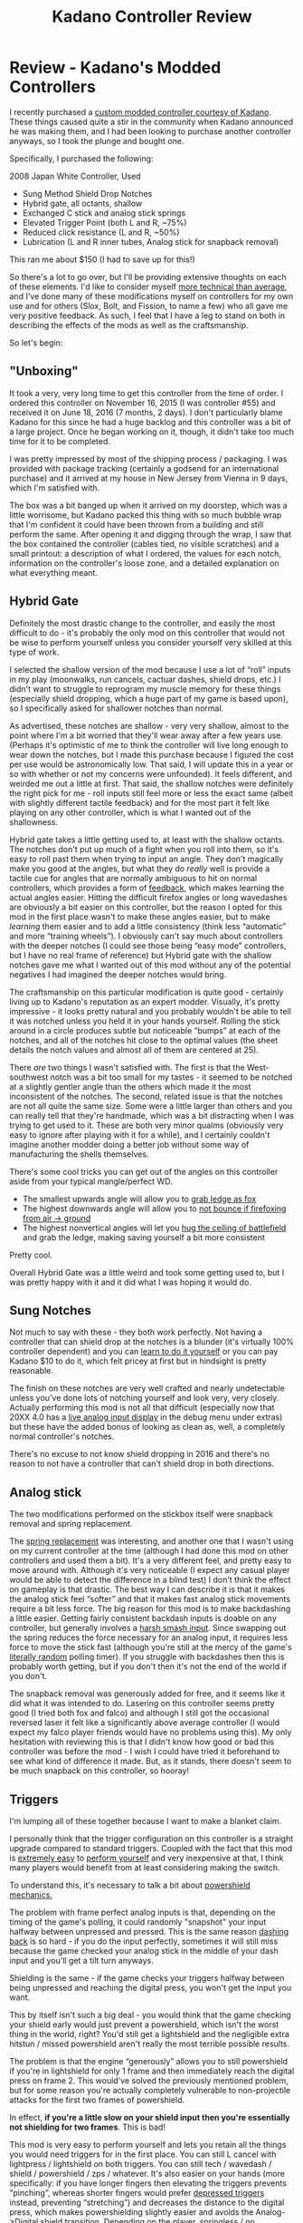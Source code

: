 #+TITLE: Kadano Controller Review
* Review - Kadano's Modded Controllers
   :PROPERTIES:
   :CUSTOM_ID: review---kadanos-modded-controllers
   :END:

I recently purchased a
[[http://smashboards.com/threads/kadanos-controller-mods-consistent-shield-drops-hybrid-gate-more-list-with-details-and-prices.421137/][custom
modded controller courtesy of Kadano]]. These things caused quite a stir
in the community when Kadano announced he was making them, and I had
been looking to purchase another controller anyways, so I took the
plunge and bought one.

Specifically, I purchased the following:

2008 Japan White Controller, Used

-  Sung Method Shield Drop Notches
-  Hybrid gate, all octants, shallow
-  Exchanged C stick and analog stick springs
-  Elevated Trigger Point (both L and R, ~75%)
-  Reduced click resistance (L and R, ~50%)
-  Lubrication (L and R inner tubes, Analog stick for snapback removal)

[[../images/kadano/controller.png]]

This ran me about $150 (I had to save up for this!)

So there's a lot to go over, but I'll be providing extensive thoughts on
each of these elements. I'd like to consider myself
[[https://gfycat.com/UnsteadyCriminalAmericanbobtail][more technical
than average]], and I've done many of these modifications myself on
controllers for my own use and for others (Slox, Bolt, and Fission, to
name a few) who all gave me very positive feedback. As such, I feel that
I have a leg to stand on both in describing the effects of the mods as
well as the craftsmanship.

So let's begin:

** "Unboxing"
    :PROPERTIES:
    :CUSTOM_ID: unboxing
    :END:

It took a very, very long time to get this controller from the time of
order. I ordered this controller on November 16, 2015 (I was controller
#55) and received it on June 18, 2016 (7 months, 2 days). I don't
particularly blame Kadano for this since he had a huge backlog and this
controller was a bit of a large project. Once he began working on it,
though, it didn't take too much time for it to be completed.

I was pretty impressed by most of the shipping process / packaging. I
was provided with package tracking (certainly a godsend for an
international purchase) and it arrived at my house in New Jersey from
Vienna in 9 days, which I'm satisfied with.

The box was a bit banged up when it arrived on my doorstep, which was a
little worrisome, but Kadano packed this thing with so much bubble wrap
that I'm confident it could have been thrown from a building and still
perform the same. After opening it and digging through the wrap, I saw
that the box contained the controller (cables tied, no visible
scratches) and a small printout: a description of what I ordered, the
values for each notch, information on the controller's loose zone, and a
detailed explanation on what everything meant.

[[../images/kadano/infosheet.png]]

** Hybrid Gate
    :PROPERTIES:
    :CUSTOM_ID: hybrid-gate
    :END:

Definitely the most drastic change to the controller, and easily the
most difficult to do - it's probably the only mod on this controller
that would not be wise to perform yourself unless you consider yourself
very skilled at this type of work.

[[../images/kadano/hybridgate.png]]

I selected the shallow version of the mod because I use a lot of “roll”
inputs in my play (moonwalks, run cancels, cactuar dashes, shield drops,
etc.) I didn't want to struggle to reprogram my muscle memory for these
things (especially shield dropping, which a huge part of my game is
based upon), so I specifically asked for shallower notches than normal.

As advertised, these notches are shallow - very very shallow, almost to
the point where I'm a bit worried that they'll wear away after a few
years use. (Perhaps it's optimistic of me to think the controller will
live long enough to wear down the notches, but I made this purchase
because I figured the cost per use would be astronomically low. That
said, I will update this in a year or so with whether or not my concerns
were unfounded). It feels different, and weirded me out a little at
first. That said, the shallow notches were definitely the right pick for
me - roll inputs still feel more or less the exact same (albeit with
slightly different tactile feedback) and for the most part it felt like
playing on any other controller, which is what I wanted out of the
shallowness.

Hybrid gate takes a little getting used to, at least with the shallow
octants. The notches don't put up much of a fight when you roll into
them, so it's easy to roll past them when trying to input an angle. They
don't magically make you good at the angles, but what they do /really/
well is provide a tactile cue for angles that are normally ambiguous to
hit on normal controllers, which provides a form of
[[https://en.wikipedia.org/wiki/Motor_control][feedback]], which makes
learning the actual angles easier. Hitting the difficult firefox angles
or long wavedashes are obviously a bit easier on this controller, but
the reason I opted for this mod in the first place wasn't to make these
angles easier, but to make /learning/ them easier and to add a little
consistency (think less “automatic” and more “training wheels”). I
obviously can't say much about controllers with the deeper notches (I
could see those being “easy mode” controllers, but I have no real frame
of reference) but Hybrid gate with the shallow notches gave me what I
wanted out of this mod without any of the potential negatives I had
imagined the deeper notches would bring.

The craftsmanship on this particular modification is quite good -
certainly living up to Kadano's reputation as an expert modder.
Visually, it's pretty impressive - it looks pretty natural and you
probably wouldn't be able to tell it was notched unless you held it in
your hands yourself. Rolling the stick around in a circle produces
subtle but noticeable “bumps” at each of the notches, and all of the
notches hit close to the optimal values (the sheet details
the notch values and almost all of them are centered at 25).

There /are/ two things I wasn't satisfied with. The first is that the
West-southwest notch was a bit too small for my tastes - it seemed to be
notched at a slightly gentler angle than the others which made it the
most inconsistent of the notches. The second, related issue is that the
notches are not all quite the same size. Some were a little larger than
others and you can really tell that they're handmade, which was a bit
distracting when I was trying to get used to it. These are both very
minor qualms (obviously very easy to ignore after playing with it for a
while), and I certainly couldn't imagine another modder doing a better
job without some way of manufacturing the shells themselves.

[[../images/kadano/smallnotch.png]]

There's some cool tricks you can get out of the angles on this
controller aside from your typical mangle/perfect WD.

-  The smallest upwards angle will allow you to
   [[https://gfycat.com/GentleIdolizedFinwhale][grab ledge as fox]]
-  The highest downwards angle will allow you to
   [[https://gfycat.com/ImportantFavoriteBarbet][not bounce if
   firefoxing from air -> ground]]
-  The highest nonvertical angles will let you
   [[https://gfycat.com/HospitableEllipticalFirecrest][hug the ceiling
   of battlefield]] and grab the ledge, making saving yourself a bit
   more consistent

Pretty cool.

Overall Hybrid Gate was a little weird and took some getting used to,
but I was pretty happy with it and it did what I was hoping it would do.

** Sung Notches
    :PROPERTIES:
    :CUSTOM_ID: sung-notches
    :END:

Not much to say with these - they both work perfectly. Not having a
controller that can shield drop at the notches is a blunder (it's
virtually 100% controller dependent) and you can
[[https://www.youtube.com/watch?v=VUq17FNSucw][learn to do it yourself]]
or you can pay Kadano $10 to do it, which felt pricey at first but in
hindsight is pretty reasonable.

The finish on these notches are very well crafted and nearly
undetectable unless you've done lots of notching yourself and look very,
very closely. Actually performing this mod is not all that difficult
(especially now that 20XX 4.0 has a
[[https://s3.amazonaws.com/planetbanatt.net/images/kadano/liveinputs.png?X-Amz-Date=20160623T220200Z&X-Amz-Expires=300&X-Amz-Algorithm=AWS4-HMAC-SHA256&X-Amz-Signature=110508747df5423fef3bb8c8176cad8205043a0ff183c11cb4ca37123f146757&X-Amz-Credential=ASIAJRA3FBJOFEM5PF5Q/20160623/us-east-1/s3/aws4_request&X-Amz-SignedHeaders=Host&x-amz-security-token=FQoDYXdzEGcaDOKNGymctLeveA9d1CLHAUfNqjkL0ayVlDt7t8eN5xEmapk9siWysz23OhB8pSLinKeZFNw5CxoaV2hshZ9XeTWUqfzXNmHPyUwGgIS/GpemybchVgX9oqC/ZCwnKe3W8uvI9RDQu%2Bu/uSe2bTKPpxloDL0tl2CNrZsbRtxKPdMn9B896QrPF9VW3U1hkaRLHF2WPXB078/H9sN/a8ysBOiSUWiMBwYGC%2B4RpRTISVmR5kEa6hgTm6vzSW2XOP2sgK%2B1WMRHLkpugoVzDg4pAfFLmRrgJKEow7ixuwU%3D][live
analog input display]] in the debug menu under extras) but these have
the added bonus of looking as clean as, well, a completely normal
controller's notches.

There's no excuse to not know shield dropping in 2016 and there's no
reason to not have a controller that can't shield drop in both
directions.

** Analog stick
    :PROPERTIES:
    :CUSTOM_ID: analog-stick
    :END:

The two modifications performed on the stickbox itself were snapback
removal and spring replacement.

The
[[http://smashboards.com/threads/technical-knowledge-compilation-gamecubes-controllers-tvs-recording.335040/][spring
replacement]] was interesting, and another one that I wasn't using on my
current controller at the time (although I had done this mod on other
controllers and used them a bit). It's a very different feel, and pretty
easy to move around with. Although it's very noticeable (I expect any
casual player would be able to detect the difference in a blind test) I
don't think the effect on gameplay is that drastic. The best way I can
describe it is that it makes the analog stick feel “softer” and that it
makes fast analog stick movements require a bit less force. The big
reason for this mod is to make backdashing a little easier. Getting
fairly consistent backdash inputs is doable on any controller, but
generally involves a
[[http://www.meleeitonme.com/back-dashes-smash-turns/#inserted5592][harsh
smash input]]. Since swapping out the spring reduces the force necessary
for an analog input, it requires less force to move the stick fast
(although you're still at the mercy of the game's
[[https://www.youtube.com/watch?v=x2hu5ZEuzcc][literally random]]
polling timer). If you struggle with backdashes then this is probably
worth getting, but if you don't then it's not the end of the world if
you don't.

The snapback removal was generously added for free, and it seems like it
did what it was intended to do. Lasering on this controller seems pretty
good (I tried both fox and falco) and although I still got the
occasional reversed laser it felt like a significantly above average
controller (I would expect my falco player friends would have no
problems using this). My only hesitation with reviewing this is that I
didn't know how good or bad this controller was before the mod - I wish
I could have tried it beforehand to see what kind of difference it made.
But, as it stands, there doesn't seem to be much snapback on this
controller, so hooray!

<<triggers>>
** Triggers
    :PROPERTIES:
    :CUSTOM_ID: triggers
    :END:

I'm lumping all of these together because I want to make a blanket
claim.

[[../images/kadano/triggerd.png]]

I personally think that the trigger configuration on this controller is
a straight upgrade compared to standard triggers. Coupled with the fact
that this mod is
[[http://smashboards.com/threads/technical-knowledge-compilation-gamecubes-controllers-tvs-recording.335040/page-5#post-19964088][extremely
easy]] to
[[http://smashboards.com/threads/technical-knowledge-compilation-gamecubes-controllers-tvs-recording.335040/page-6#post-20524561][perform
yourself]] and very inexpensive at that, I think many players would
benefit from at least considering making the switch.

To understand this, it's necessary to talk a bit about
[[http://smashboards.com/threads/official-ask-anyone-frame-things-thread.313889/page-17#post-18512581][powershield
mechanics.]]

The problem with frame perfect analog inputs is that, depending on the
timing of the game's polling, it could randomly "snapshot" your input
halfway between unpressed and pressed. This is the same reason
[[http://www.meleeitonme.com/back-dashes-smash-turns/][dashing back]] is
so hard - if you do the input perfectly, sometimes it will still miss
because the game checked your analog stick in the middle of your dash
input and you'll get a tilt turn anyways.

Shielding is the same - if the game checks your triggers halfway between
being unpressed and reaching the digital press, you won't get the input
you want.

This by itself isn't such a big deal - you would think that the game
checking your shield early would just prevent a powershield, which isn't
the worst thing in the world, right? You'd still get a lightshield and
the negligible extra hitstun / missed powershield aren't really the most
terrible possible results.

The problem is that the engine “generously” allows you to still
powershield if you're in lightshield for only 1 frame and then
immediately reach the digital press on frame 2. This would've solved the
previously mentioned problem, but for some reason you're actually
completely vulnerable to non-projectile attacks for the first two frames
of powershield.

[[../images/kadano/powershield.png]]

In effect, *if you're a little slow on your shield input then you're
essentially not shielding for two frames*. This is bad!

This mod is very easy to perform yourself and lets you retain all the
things you would need triggers for in the first place. You can still L
cancel with lightpress / lightshield on both triggers. You can still
tech / wavedash / shield / powershield / zps / whatever. It's also
easier on your hands (more specifically: if you have longer fingers then
elevating the triggers prevents “pinching”, whereas shorter fingers
would prefer [[http://imgur.com/a/yLTA4][depressed triggers]] instead,
preventing “stretching”) and decreases the distance to the digital
press, which makes powershielding slightly easier and avoids the
Analog->Digital shield transition. Depending on the player, springless /
no lightshield triggers might suit your style better, but compared to
vanilla triggers I can't think of a single downside.

** Overall
    :PROPERTIES:
    :CUSTOM_ID: overall
    :END:

At the end of the day I'm satisfied with this purchase - it's not a
cheap controller but it's certainly a good one and I'm happy I bought
it.

The takeaway from this review is that these controllers aren't
outrageous or broken. If you compare this controller to a "perfect"
unmodded controller (shield drop at both notches, low analog stick
resistance, triggers that don't stick, etc), this controller isn't even
really a huge upgrade, and I'd consider the distance between a third
party controller and a vanilla controller to be much greater than the
distance between a vanilla controller and a Kadano controller. Players
seeking to buy a Kadano controller because they want to instantly become
better at Melee would probably be better suited purchasing lessons, and
players decrying Kadano for selling “cheater controllers” should realize
that almost anything in this controller (except, perhaps, Hybrid Gate) 
could be done yourself for $11 and a free afternoon.

Basically, you can think about controllers like this in one of two ways.
You could compare it to a [[https://en.wikipedia.org/wiki/LZR_Racer][LZR
Racer Swimsuit]], which was banned from competitive swimming for being
“technological doping,” or you could compare it to a
[[http://www.tennis-warehouse.com/Wilson_Pro_Staff_RF97_Autograph/descpageRCWILSON-PS97RF.html?from=this][Tennis
Racquet used by a top ATP player]], which are standard even though
they're expensive and specifically built to be good at certain things.

It basically boils down to this: is this controller going to be the
reason you win a match? LZR Racers were banned on the ruling that
Swimming ought to be be "based on the physical performance of the
athlete," and after dozens of world records were broken FINA judged that
the athletes were winning /because/ of the suits, not simply "swimming
well" because of them. This sets them apart from extensive tennis
rackets because tennis rackets don't augment or define your actual play - they just let you do what you're trying to do. Since a lot of these
controller mods are more what I'd consider “basic controller care”
rather than “physical input augmenter” I'm inclined to compare it to the
latter, although that opinion could change if Kadano follows through
with his [[https://twitter.com/Kadano/status/744283082396680192][button
remapping]] idea.

The cost of these controllers is frequently criticized, but I don't
think that expensive peripherals are necessarily bad for a community
(Melee is pretty inexpensive as it is, compared to the cost of a gaming
rig for almost any other esport, or equipment for almost any sport).
Like I mentioned earlier, $150 for something you use every day for a few
years is really not that bad if you consider cost-per-use.

Overall, Kadano makes a fantastic product and I highly recommend it if
you're looking for a bit of extra insurance that your next controller is
a good one.

/posted on 6/23/16/\\
